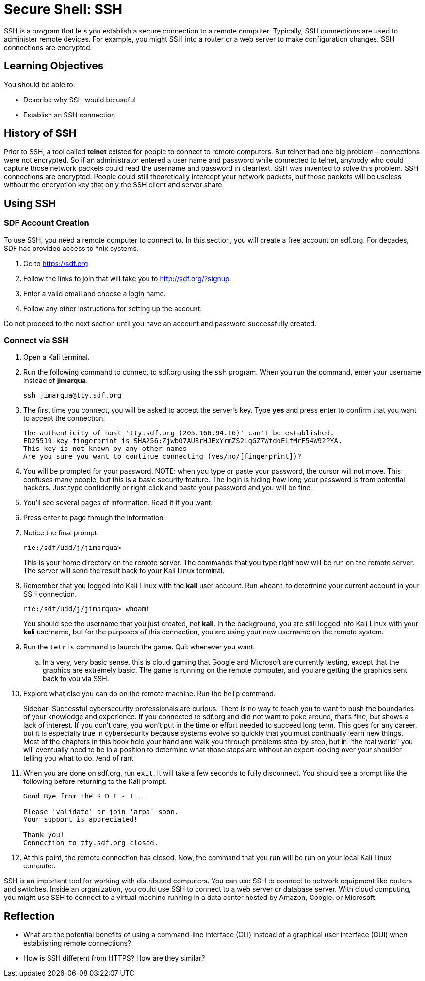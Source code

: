 = Secure Shell: SSH

SSH is a program that lets you establish a secure connection to a remote computer. Typically, SSH connections are used to administer remote devices. For example, you might SSH into a router or a web server to make configuration changes. SSH connections are encrypted.

== Learning Objectives

You should be able to:

* Describe why SSH would be useful
* Establish an SSH connection

== History of SSH

Prior to SSH, a tool called *telnet* existed for people to connect to remote computers. But telnet had one big problem--connections were not encrypted. So if an administrator entered a user name and password while connected to telnet, anybody who could capture those network packets could read the username and password in cleartext. SSH was invented to solve this problem. SSH connections are encrypted. People could still theoretically intercept your network packets, but those packets will be useless without the encryption key that only the SSH client and server share.

== Using SSH

=== SDF Account Creation

To use SSH, you need a remote computer to connect to. In this section, you will create a free account on sdf.org. For decades, SDF has provided access to *nix systems.

. Go to https://sdf.org.
. Follow the links to join that will take you to http://sdf.org/?signup.
. Enter a valid email and choose a login name.
. Follow any other instructions for setting up the account.

Do not proceed to the next section until you have an account and password successfully created.

=== Connect via SSH

. Open a Kali terminal.
. Run the following command to connect to sdf.org using the `ssh` program. When you run the command, enter your username instead of *jimarqua*.
+
[source,sh]
----
ssh jimarqua@tty.sdf.org
----
. The first time you connect, you will be asked to accept the server's key. Type *yes* and press enter to confirm that you want to accept the connection.
+
----
The authenticity of host 'tty.sdf.org (205.166.94.16)' can't be established.
ED25519 key fingerprint is SHA256:ZjwbO7AU8rHJExYrmZS2LqGZ7WfdoELfMrF54W92PYA.
This key is not known by any other names
Are you sure you want to continue connecting (yes/no/[fingerprint])?
----
. You will be prompted for your password. NOTE: when you type or paste your password, the cursor will not move. This confuses many people, but this is a basic security feature. The login is hiding how long your password is from potential hackers. Just type confidently or right-click and paste your password and you will be fine.
. You'll see several pages of information. Read it if you want.
. Press enter to page through the information.
. Notice the final prompt.
+
----
rie:/sdf/udd/j/jimarqua>
----
+
This is your home directory on the remote server. The commands that you type right now will be run on the remote server. The server will send the result back to your Kali Linux terminal.
. Remember that you logged into Kali Linux with the *kali* user account. Run `whoami` to determine your current account in your SSH connection.
+
----
rie:/sdf/udd/j/jimarqua> whoami
----
+
You should see the username that you just created, not *kali*. In the background, you are still logged into Kali Linux with your *kali* username, but for the purposes of this connection, you are using your new username on the remote system.
. Run the `tetris` command to launch the game. Quit whenever you want.
.. In a very, very basic sense, this is cloud gaming that Google and Microsoft are currently testing, except that the graphics are extremely basic. The game is running on the remote computer, and you are getting the graphics sent back to you via SSH.
. Explore what else you can do on the remote machine. Run the `help` command.
+
Sidebar: Successful cybersecurity professionals are curious. There is no way to teach you to want to push the boundaries of your knowledge and experience. If you connected to sdf.org and did not want to poke around, that's fine, but shows a lack of interest. If you don't care, you won't put in the time or effort needed to succeed long term. This goes for any career, but it is especially true in cybersecurity because systems evolve so quickly that you must continually learn new things. Most of the chapters in this book hold your hand and walk you through problems step-by-step, but in "the real world" you will eventually need to be in a position to determine what those steps are without an expert looking over your shoulder telling you what to do. /end of rant
. When you are done on sdf.org, run `exit`. It will take a few seconds to fully disconnect. You should see a prompt like the following before returning to the Kali prompt.
+
----
Good Bye from the S D F - 1 ..

Please 'validate' or join 'arpa' soon.
Your support is appreciated!

Thank you!
Connection to tty.sdf.org closed.
----
. At this point, the remote connection has closed. Now, the command that you run will be run on your local Kali Linux computer.

SSH is an important tool for working with distributed computers. You can use SSH to connect to network equipment like routers and switches. Inside an organization, you could use SSH to connect to a web server or database server. With cloud computing, you might use SSH to connect to a virtual machine running in a data center hosted by Amazon, Google, or Microsoft.

== Reflection

* What are the potential benefits of using a command-line interface (CLI) instead of a graphical user interface (GUI) when establishing remote connections?
* How is SSH different from HTTPS? How are they similar?

